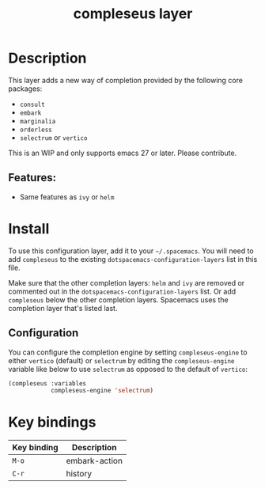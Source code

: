 #+TITLE: compleseus layer

#+TAGS: completion|layer

* Table of Contents                     :TOC_5_gh:noexport:
- [[#description][Description]]
  - [[#features][Features:]]
- [[#install][Install]]
  - [[#configuration][Configuration]]
- [[#key-bindings][Key bindings]]

* Description
This layer adds a new way of completion provided by the following core packages:
- =consult=
- =embark=
- =marginalia=
- =orderless=
- =selectrum= or =vertico=

This is an WIP and only supports emacs 27 or later. Please contribute.

** Features:
- Same features as =ivy= or =helm=

* Install
To use this configuration layer, add it to your =~/.spacemacs=. You will need to
add =compleseus= to the existing =dotspacemacs-configuration-layers= list in this
file.

Make sure that the other completion layers: =helm= and =ivy= are removed or
commented out in the =dotspacemacs-configuration-layers= list. Or add
=compleseus= below the other completion layers. Spacemacs uses the completion
layer that's listed last.

** Configuration
You can configure the completion engine by setting =compleseus-engine= to either
=vertico= (default) or =selectrum= by editing the =compleseus-engine= variable
like below to use =selectrum= as opposed to the default of =vertico=:

#+BEGIN_SRC emacs-lisp
  (compleseus :variables
              compleseus-engine 'selectrum)
#+END_SRC

* Key bindings

| Key binding | Description   |
|-------------+---------------|
| ~M-o~       | embark-action |
| ~C-r~       | history       |
